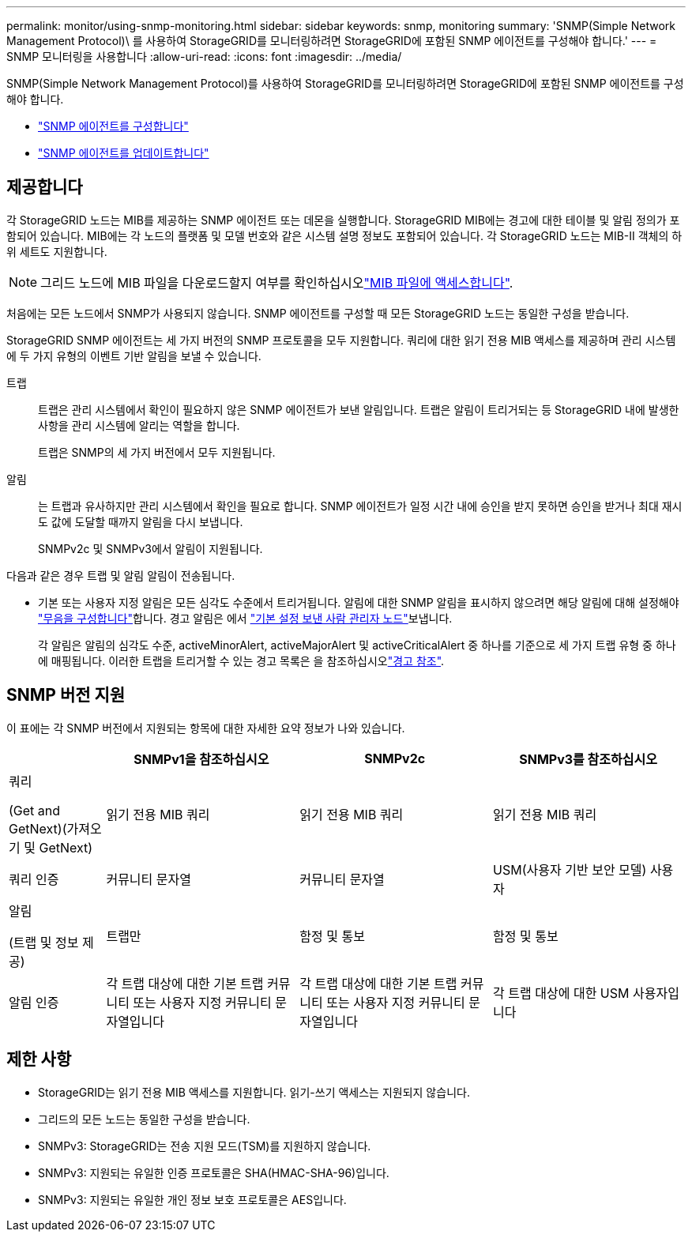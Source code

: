 ---
permalink: monitor/using-snmp-monitoring.html 
sidebar: sidebar 
keywords: snmp, monitoring 
summary: 'SNMP(Simple Network Management Protocol)\ 를 사용하여 StorageGRID를 모니터링하려면 StorageGRID에 포함된 SNMP 에이전트를 구성해야 합니다.' 
---
= SNMP 모니터링을 사용합니다
:allow-uri-read: 
:icons: font
:imagesdir: ../media/


[role="lead"]
SNMP(Simple Network Management Protocol)를 사용하여 StorageGRID를 모니터링하려면 StorageGRID에 포함된 SNMP 에이전트를 구성해야 합니다.

* link:configuring-snmp-agent.html["SNMP 에이전트를 구성합니다"]
* link:updating-snmp-agent.html["SNMP 에이전트를 업데이트합니다"]




== 제공합니다

각 StorageGRID 노드는 MIB를 제공하는 SNMP 에이전트 또는 데몬을 실행합니다. StorageGRID MIB에는 경고에 대한 테이블 및 알림 정의가 포함되어 있습니다. MIB에는 각 노드의 플랫폼 및 모델 번호와 같은 시스템 설명 정보도 포함되어 있습니다. 각 StorageGRID 노드는 MIB-II 객체의 하위 세트도 지원합니다.


NOTE: 그리드 노드에 MIB 파일을 다운로드할지 여부를 확인하십시오link:access-snmp-mib.html["MIB 파일에 액세스합니다"].

처음에는 모든 노드에서 SNMP가 사용되지 않습니다. SNMP 에이전트를 구성할 때 모든 StorageGRID 노드는 동일한 구성을 받습니다.

StorageGRID SNMP 에이전트는 세 가지 버전의 SNMP 프로토콜을 모두 지원합니다. 쿼리에 대한 읽기 전용 MIB 액세스를 제공하며 관리 시스템에 두 가지 유형의 이벤트 기반 알림을 보낼 수 있습니다.

트랩:: 트랩은 관리 시스템에서 확인이 필요하지 않은 SNMP 에이전트가 보낸 알림입니다. 트랩은 알림이 트리거되는 등 StorageGRID 내에 발생한 사항을 관리 시스템에 알리는 역할을 합니다.
+
--
트랩은 SNMP의 세 가지 버전에서 모두 지원됩니다.

--
알림:: 는 트랩과 유사하지만 관리 시스템에서 확인을 필요로 합니다. SNMP 에이전트가 일정 시간 내에 승인을 받지 못하면 승인을 받거나 최대 재시도 값에 도달할 때까지 알림을 다시 보냅니다.
+
--
SNMPv2c 및 SNMPv3에서 알림이 지원됩니다.

--


다음과 같은 경우 트랩 및 알림 알림이 전송됩니다.

* 기본 또는 사용자 지정 알림은 모든 심각도 수준에서 트리거됩니다. 알림에 대한 SNMP 알림을 표시하지 않으려면 해당 알림에 대해 설정해야 link:silencing-alert-notifications.html["무음을 구성합니다"]합니다. 경고 알림은 에서 link:../primer/what-admin-node-is.html["기본 설정 보낸 사람 관리자 노드"]보냅니다.
+
각 알림은 알림의 심각도 수준, activeMinorAlert, activeMajorAlert 및 activeCriticalAlert 중 하나를 기준으로 세 가지 트랩 유형 중 하나에 매핑됩니다. 이러한 트랩을 트리거할 수 있는 경고 목록은 을 참조하십시오link:alerts-reference.html["경고 참조"].





== SNMP 버전 지원

이 표에는 각 SNMP 버전에서 지원되는 항목에 대한 자세한 요약 정보가 나와 있습니다.

[cols="1a,2a,2a,2a"]
|===
|  | SNMPv1을 참조하십시오 | SNMPv2c | SNMPv3를 참조하십시오 


 a| 
쿼리

(Get and GetNext)(가져오기 및 GetNext)
 a| 
읽기 전용 MIB 쿼리
 a| 
읽기 전용 MIB 쿼리
 a| 
읽기 전용 MIB 쿼리



 a| 
쿼리 인증
 a| 
커뮤니티 문자열
 a| 
커뮤니티 문자열
 a| 
USM(사용자 기반 보안 모델) 사용자



 a| 
알림

(트랩 및 정보 제공)
 a| 
트랩만
 a| 
함정 및 통보
 a| 
함정 및 통보



 a| 
알림 인증
 a| 
각 트랩 대상에 대한 기본 트랩 커뮤니티 또는 사용자 지정 커뮤니티 문자열입니다
 a| 
각 트랩 대상에 대한 기본 트랩 커뮤니티 또는 사용자 지정 커뮤니티 문자열입니다
 a| 
각 트랩 대상에 대한 USM 사용자입니다

|===


== 제한 사항

* StorageGRID는 읽기 전용 MIB 액세스를 지원합니다. 읽기-쓰기 액세스는 지원되지 않습니다.
* 그리드의 모든 노드는 동일한 구성을 받습니다.
* SNMPv3: StorageGRID는 전송 지원 모드(TSM)를 지원하지 않습니다.
* SNMPv3: 지원되는 유일한 인증 프로토콜은 SHA(HMAC-SHA-96)입니다.
* SNMPv3: 지원되는 유일한 개인 정보 보호 프로토콜은 AES입니다.

